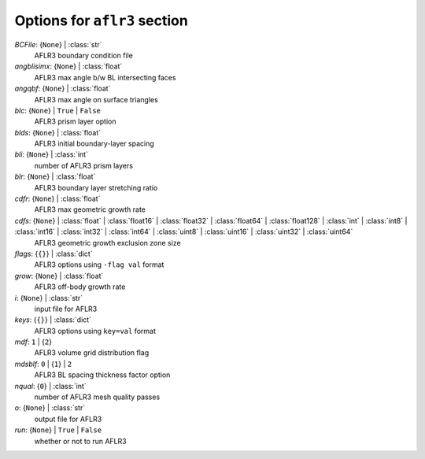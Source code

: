 -----------------------------
Options for ``aflr3`` section
-----------------------------

*BCFile*: {``None``} | :class:`str`
    AFLR3 boundary condition file
*angblisimx*: {``None``} | :class:`float`
    AFLR3 max angle b/w BL intersecting faces
*angqbf*: {``None``} | :class:`float`
    AFLR3 max angle on surface triangles
*blc*: {``None``} | ``True`` | ``False``
    AFLR3 prism layer option
*blds*: {``None``} | :class:`float`
    AFLR3 initial boundary-layer spacing
*bli*: {``None``} | :class:`int`
    number of AFLR3 prism layers
*blr*: {``None``} | :class:`float`
    AFLR3 boundary layer stretching ratio
*cdfr*: {``None``} | :class:`float`
    AFLR3 max geometric growth rate
*cdfs*: {``None``} | :class:`float` | :class:`float16` | :class:`float32` | :class:`float64` | :class:`float128` | :class:`int` | :class:`int8` | :class:`int16` | :class:`int32` | :class:`int64` | :class:`uint8` | :class:`uint16` | :class:`uint32` | :class:`uint64`
    AFLR3 geometric growth exclusion zone size
*flags*: {``{}``} | :class:`dict`
    AFLR3 options using ``-flag val`` format
*grow*: {``None``} | :class:`float`
    AFLR3 off-body growth rate
*i*: {``None``} | :class:`str`
    input file for AFLR3
*keys*: {``{}``} | :class:`dict`
    AFLR3 options using ``key=val`` format
*mdf*: ``1`` | {``2``}
    AFLR3 volume grid distribution flag
*mdsblf*: ``0`` | {``1``} | ``2``
    AFLR3 BL spacing thickness factor option
*nqual*: {``0``} | :class:`int`
    number of AFLR3 mesh quality passes
*o*: {``None``} | :class:`str`
    output file for AFLR3
*run*: {``None``} | ``True`` | ``False``
    whether or not to run AFLR3

